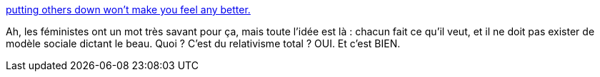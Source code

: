 :jbake-type: post
:jbake-status: published
:jbake-title: putting others down won't make you feel any better.
:jbake-tags: culture,beauté,_mois_janv.,_année_2014
:jbake-date: 2014-01-29
:jbake-depth: ../
:jbake-uri: shaarli/1390999629000.adoc
:jbake-source: https://nicolas-delsaux.hd.free.fr/Shaarli?searchterm=http%3A%2F%2Fimgur.com%2Fgallery%2F8W8geyo&searchtags=culture+beaut%C3%A9+_mois_janv.+_ann%C3%A9e_2014
:jbake-style: shaarli

http://imgur.com/gallery/8W8geyo[putting others down won't make you feel any better.]

Ah, les féministes ont un mot très savant pour ça, mais toute l'idée est là : chacun fait ce qu'il veut, et il ne doit pas exister de modèle sociale dictant le beau. Quoi ? C'est du relativisme total ? OUI. Et c'est BIEN.
